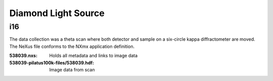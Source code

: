 Diamond Light Source
====================

i16
---
The data collection was a theta scan where both detector and sample on a
six-circle kappa diffractometer are moved. The NeXus file conforms to the
NXmx application definition.


:538039.nxs: Holds all metadata and links to image data
:538039-pilatus100k-files/538039.hdf: Image data from scan

